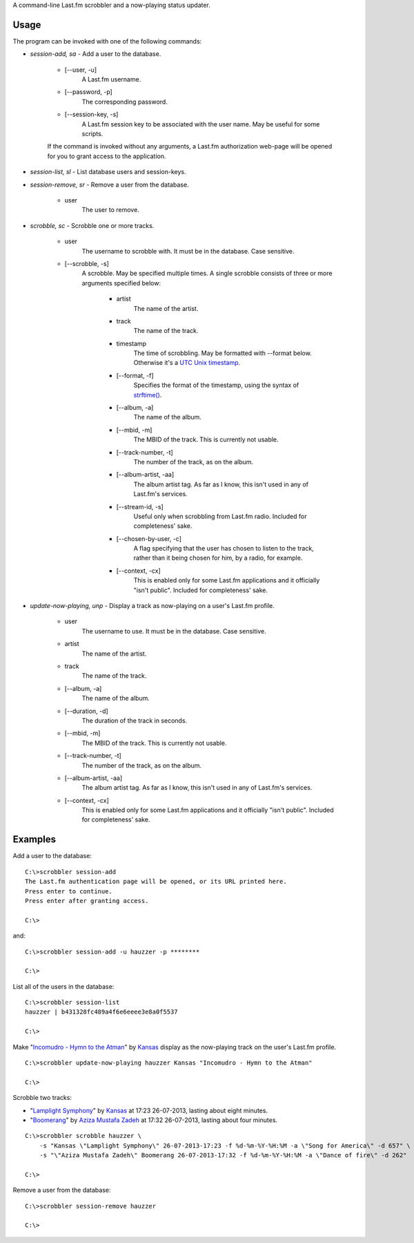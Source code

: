 A command-line Last.fm scrobbler and a now-playing status updater.

Usage
-----

The program can be invoked with one of the following commands:

- *session-add, sa* - Add a user to the database.

    - [--user, -u]
        A Last.fm username.
    
    - [--password, -p]
        The corresponding password.
        
    - [--session-key, -s]
        A Last.fm session key to be associated with the user name.
        May be useful for some scripts.

    If the command is invoked without any arguments, a Last.fm authorization
    web-page will be opened for you to grant access to the application.
    
    
- *session-list, sl* - List database users and session-keys.

- *session-remove, sr* - Remove a user from the database.
    
    - user
        The user to remove.

- *scrobble, sc* - Scrobble one or more tracks.

    - user
        The username to scrobble with. It must be in the database.
        Case sensitive.
        
    - [--scrobble, -s]
        A scrobble. May be specified multiple times. A single scrobble
        consists of three or more arguments specified below:
        
            - artist
                The name of the artist.
            
            - track
                The name of the track.
            
            - timestamp
                The time of scrobbling. May be formatted with --format
                below. Otherwise it's a
                `UTC <http://en.wikipedia.org/wiki/Coordinated_Universal_Time>`_
                `Unix timestamp <http://www.unixtimestamp.com/>`_.
            
            - [--format, -f]
                Specifies the format of the timestamp, using
                the syntax of
                `strftime() <http://docs.python.org/dev/library/time.html#time.strftime>`_.
            
            - [--album, -a]
                The name of the album.
            
            - [--mbid, -m]
                The MBID of the track. This is currently not usable.
            
            - [--track-number, -t]
                The number of the track, as on the album.
            
            - [--album-artist, -aa]
                The album artist tag. As far as I know, this isn't used in any of
                Last.fm's services.
                
            - [--stream-id, -s]
                Useful only when scrobbling from Last.fm radio.
                Included for completeness' sake.
            
            - [--chosen-by-user, -c]
                A flag specifying that the user has chosen to listen to the track,
                rather than it being chosen for him, by a radio, for example.
            
            - [--context, -cx]
                This is enabled only for some Last.fm applications and it officially
                "isn't public". Included for completeness' sake.

- *update-now-playing, unp* - Display a track as now-playing on a user's Last.fm profile.

    - user
        The username to use. It must be in the database.
        Case sensitive.
        
    - artist
        The name of the artist.
    
    - track
        The name of the track.
    
    - [--album, -a]
        The name of the album.
    
    - [--duration, -d]
        The duration of the track in seconds.
    
    - [--mbid, -m]
        The MBID of the track. This is currently not usable.
    
    - [--track-number, -t]
        The number of the track, as on the album.
    
    - [--album-artist, -aa]
        The album artist tag. As far as I know, this isn't used in any of
        Last.fm's services.
    
    - [--context, -cx]
        This is enabled only for some Last.fm applications and it officially
        "isn't public". Included for completeness' sake.

Examples
--------

Add a user to the database::

    C:\>scrobbler session-add
    The Last.fm authentication page will be opened, or its URL printed here.
    Press enter to continue.
    Press enter after granting access.
    
    C:\>
    
and::

    C:\>scrobbler session-add -u hauzzer -p ********
    
    C:\>
    
List all of the users in the database::
    
    C:\>scrobbler session-list
    hauzzer | b431328fc489a4f6e6eeee3e8a0f5537
    
    C:\>
    
Make "`Incomudro - Hymn to the Atman <http://www.last.fm/music/Kansas/_/Incomudro+-+Hymn+to+the+Atman>`_"
by `Kansas <http://www.last.fm/music/Kansas>`_ display as the now-playing track on the user's
Last.fm profile.

::
    
    C:\>scrobbler update-now-playing hauzzer Kansas "Incomudro - Hymn to the Atman"
    
    C:\>
    
Scrobble two tracks:

- "`Lamplight Symphony <http://www.last.fm/music/Kansas/_/Lamplight+Symphony>`_"
  by `Kansas <http://www.last.fm/music/Kansas>`_ at 17:23 26-07-2013,
  lasting about eight minutes.

- "`Boomerang <http://www.last.fm/music/Aziza+Mustafa+Zadeh/_/Boomerang>`_" by
  `Aziza Mustafa Zadeh <http://www.last.fm/music/Aziza+Mustafa+Zadeh>`_
  at 17:32 26-07-2013, lasting about four minutes.

::
    
    C:\>scrobbler scrobble hauzzer \
        -s "Kansas \"Lamplight Symphony\" 26-07-2013-17:23 -f %d-%m-%Y-%H:%M -a \"Song for America\" -d 657" \
        -s "\"Aziza Mustafa Zadeh\" Boomerang 26-07-2013-17:32 -f %d-%m-%Y-%H:%M -a \"Dance of fire\" -d 262"
    
    C:\>
    
Remove a user from the database::

    C:\>scrobbler session-remove hauzzer
    
    C:\>
    